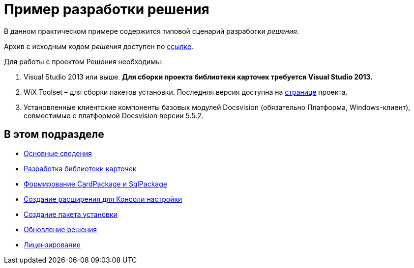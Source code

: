 = Пример разработки решения

В данном практическом примере содержится типовой сценарий разработки _решения_.

Архив с исходным кодом _решения_ доступен по xref:attachment$netstatSolution.zip[ссылке].

Для работы с проектом Решения необходимы:

. Visual Studio 2013 или выше. *Для сборки проекта библиотеки карточек требуется Visual Studio 2013.*
. WiX Toolset – для сборки пакетов установки. Последняя версия доступна на http://wixtoolset.org/[странице] проекта.
. Установленные клиентские компоненты базовых модулей Docsvision (обязательно Платформа, Windows-клиент), совместимые с платформой Docsvision версии 5.5.2.

== В этом подразделе

* xref:Intro.adoc[Основные сведения]
* xref:CreateCardLib.adoc[Разработка библиотеки карточек]
* xref:CreatePackages.adoc[Формирование CardPackage и SqlPackage]
* xref:CreateSnapIn.adoc[Создание расширения для Консоли настройки]
* xref:CreateInstaller.adoc[Создание пакета установки]
* xref:UpdateSolution.adoc[Обновление решения]
* xref:License.adoc[Лицензирование]



